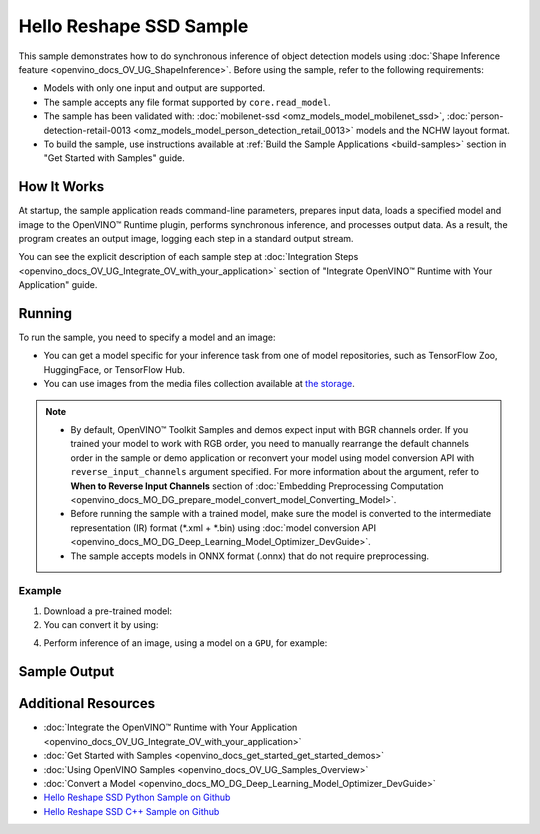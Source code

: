 .. {#openvino_sample_hello_reshape_ssd}

Hello Reshape SSD Sample
========================


.. meta::
   :description: Learn how to do inference of object detection
                 models using shape inference feature and Synchronous
                 Inference Request API (Python, C++).


This sample demonstrates how to do synchronous inference of object detection models
using :doc:`Shape Inference feature <openvino_docs_OV_UG_ShapeInference>`. Before
using the sample, refer to the following requirements:

- Models with only one input and output are supported.
- The sample accepts any file format supported by ``core.read_model``.
- The sample has been validated with: :doc:`mobilenet-ssd <omz_models_model_mobilenet_ssd>`,
  :doc:`person-detection-retail-0013 <omz_models_model_person_detection_retail_0013>`
  models and the NCHW layout format.
- To build the sample, use instructions available at :ref:`Build the Sample Applications <build-samples>`
  section in "Get Started with Samples" guide.

How It Works
####################

At startup, the sample application reads command-line parameters, prepares input data, loads a specified model and image to the OpenVINO™ Runtime plugin, performs synchronous inference, and processes output data.
As a result, the program creates an output image, logging each step in a standard output stream.

.. tab-set::

   .. tab-item:: Python
      :sync: python

      .. scrollbox::

         .. doxygensnippet:: samples/python/hello_reshape_ssd/hello_reshape_ssd.py
            :language: python


   .. tab-item:: C++
      :sync: cpp

      .. scrollbox::

         .. doxygensnippet:: samples/cpp/hello_reshape_ssd/main.cpp
            :language: cpp


You can see the explicit description of
each sample step at :doc:`Integration Steps <openvino_docs_OV_UG_Integrate_OV_with_your_application>` section of "Integrate OpenVINO™ Runtime with Your Application" guide.

Running
####################


.. tab-set::

   .. tab-item:: Python
      :sync: python

      .. code-block:: console

         python hello_reshape_ssd.py <path_to_model> <path_to_image> <device_name>

   .. tab-item:: C++
      :sync: cpp

      .. code-block:: console

         hello_reshape_ssd <path_to_model> <path_to_image> <device_name>


To run the sample, you need to specify a model and an image:

- You can get a model specific for your inference task from one of model
  repositories, such as TensorFlow Zoo, HuggingFace, or TensorFlow Hub.
- You can use images from the media files collection available at
  `the storage <https://storage.openvinotoolkit.org/data/test_data>`__.

.. note::

   - By default, OpenVINO™ Toolkit Samples and demos expect input with BGR channels
     order. If you trained your model to work with RGB order, you need to manually
     rearrange the default channels order in the sample or demo application or
     reconvert your model using model conversion API with ``reverse_input_channels``
     argument specified. For more information about the argument, refer to
     **When to Reverse Input Channels** section of
     :doc:`Embedding Preprocessing Computation <openvino_docs_MO_DG_prepare_model_convert_model_Converting_Model>`.
   - Before running the sample with a trained model, make sure the model is
     converted to the intermediate representation (IR) format (\*.xml + \*.bin)
     using :doc:`model conversion API <openvino_docs_MO_DG_Deep_Learning_Model_Optimizer_DevGuide>`.
   - The sample accepts models in ONNX format (.onnx) that do not require preprocessing.

Example
++++++++++++++++++++

1. Download a pre-trained model:
2. You can convert it by using:

   .. tab-set::

      .. tab-item:: Python
         :sync: python

         .. code-block:: python

            import openvino as ov

            ov_model = ov.convert_model('./test_data/models/mobilenet-ssd')
            # or, when model is a Python model object
            ov_model = ov.convert_model(mobilenet-ssd)

      .. tab-item:: CLI
         :sync: cli

         .. code-block:: console

            ovc ./test_data/models/mobilenet-ssd

4. Perform inference of an image, using a model on a ``GPU``, for example:

   .. tab-set::

      .. tab-item:: Python
         :sync: python

         .. code-block:: console

            python hello_reshape_ssd.py ./test_data/models/mobilenet-ssd.xml banana.jpg GPU

      .. tab-item:: C++
         :sync: cpp

         .. code-block:: console

            hello_reshape_ssd ./models/person-detection-retail-0013.xml person_detection.bmp GPU


Sample Output
####################

.. tab-set::

   .. tab-item:: Python
      :sync: python

      The sample application logs each step in a standard output stream and
      creates an output image, drawing bounding boxes for inference results
      with an over 50% confidence.

      .. code-block:: console

         [ INFO ] Creating OpenVINO Runtime Core
         [ INFO ] Reading the model: C:/test_data/models/mobilenet-ssd.xml
         [ INFO ] Reshaping the model to the height and width of the input image
         [ INFO ] Loading the model to the plugin
         [ INFO ] Starting inference in synchronous mode
         [ INFO ] Found: class_id = 52, confidence = 0.98, coords = (21, 98), (276, 210)
         [ INFO ] Image out.bmp was created!
         [ INFO ] This sample is an API example, for any performance measurements please use the dedicated benchmark_app tool


   .. tab-item:: C++
      :sync: cpp

      The application renders an image with detected objects enclosed in rectangles.
      It outputs the list of classes of the detected objects along with the
      respective confidence values and the coordinates of the rectangles to the
      standard output stream.

      .. code-block:: console

         [ INFO ] OpenVINO Runtime version ......... <version>
         [ INFO ] Build ........... <build>
         [ INFO ]
         [ INFO ] Loading model files: \models\person-detection-retail-0013.xml
         [ INFO ] model name: ResMobNet_v4 (LReLU) with single SSD head
         [ INFO ]     inputs
         [ INFO ]         input name: data
         [ INFO ]         input type: f32
         [ INFO ]         input shape: {1, 3, 320, 544}
         [ INFO ]     outputs
         [ INFO ]         output name: detection_out
         [ INFO ]         output type: f32
         [ INFO ]         output shape: {1, 1, 200, 7}
         Reshape network to the image size = [960x1699]
         [ INFO ] model name: ResMobNet_v4 (LReLU) with single SSD head
         [ INFO ]     inputs
         [ INFO ]         input name: data
         [ INFO ]         input type: f32
         [ INFO ]         input shape: {1, 3, 960, 1699}
         [ INFO ]     outputs
         [ INFO ]         output name: detection_out
         [ INFO ]         output type: f32
         [ INFO ]         output shape: {1, 1, 200, 7}
         [0,1] element, prob = 0.716309,    (852,187)-(983,520)
         The resulting image was saved in the file: hello_reshape_ssd_output.bmp

         This sample is an API example, for any performance measurements please use the dedicated benchmark_app tool


Additional Resources
####################

- :doc:`Integrate the OpenVINO™ Runtime with Your Application <openvino_docs_OV_UG_Integrate_OV_with_your_application>`
- :doc:`Get Started with Samples <openvino_docs_get_started_get_started_demos>`
- :doc:`Using OpenVINO Samples <openvino_docs_OV_UG_Samples_Overview>`
- :doc:`Convert a Model <openvino_docs_MO_DG_Deep_Learning_Model_Optimizer_DevGuide>`
- `Hello Reshape SSD Python Sample on Github <https://github.com/openvinotoolkit/openvino/blob/master/samples/python/hello_reshape_ssd/README.md>`__
- `Hello Reshape SSD C++ Sample on Github <https://github.com/openvinotoolkit/openvino/blob/master/samples/cpp/hello_reshape_ssd/README.md>`__

